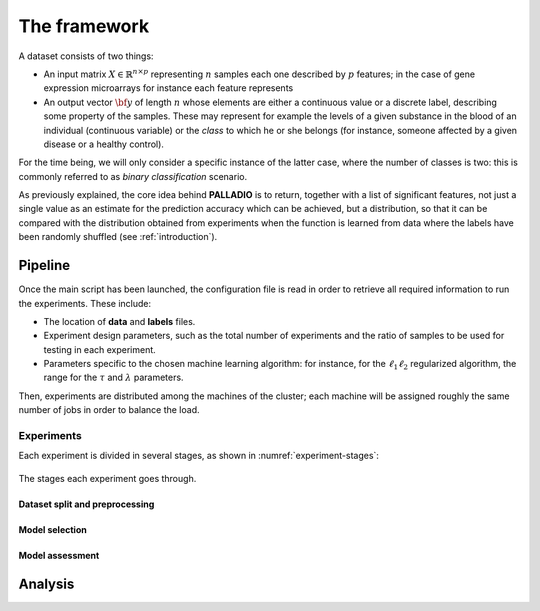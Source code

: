 .. _framework:

The framework
=============

A dataset consists of two things:

* An input matrix :math:`X \in \mathbb{R}^{n \times p}` representing :math:`n` samples each one described by :math:`p` features; in the case of gene expression microarrays for instance each feature represents
* An output vector :math:`{\bf y}` of length :math:`n` whose elements are either a continuous value or a discrete label, describing some property of the samples. These may represent for example the levels of a given substance in the blood of an individual (continuous variable) or the *class* to which he or she belongs (for instance, someone affected by a given disease or a healthy control).

For the time being, we will only consider a specific instance of the latter case, where the number of classes is two: this is commonly referred to as *binary classification* scenario.

As previously explained, the core idea behind **PALLADIO** is to return, together with a list of significant features, not just a single value as an estimate for the prediction accuracy which can be achieved, but a distribution, so that it can be compared with the distribution obtained from experiments when the function is learned from data where the labels have been randomly shuffled (see :ref:`introduction`).

.. _pipeline:

Pipeline
----------------

Once the main script has been launched, the configuration file is read in order to retrieve all required information to run the experiments. These include:

* The location of **data** and **labels** files.
* Experiment design parameters, such as the total number of experiments and the ratio of samples to be used for testing in each experiment.
* Parameters specific to the chosen machine learning algorithm: for instance, for the :math:`\ell_1 \ell_2` regularized algorithm, the range for the :math:`\tau` and :math:`\lambda` parameters.

Then, experiments are distributed among the machines of the cluster; each machine will be assigned roughly the same number of jobs in order to balance the load.

Experiments
^^^^^^^^^^^^

Each experiment is divided in several stages, as shown in :numref:`experiment-stages`:

.. figure:: experiment_stages.pdf
   :scale: 80 %
   :align: center
   :alt: broken link
   :name: experiment-stages

   The stages each experiment goes through.


Dataset split and preprocessing
""""""""""""""""""""""""""""""""

Model selection
""""""""""""""""

Model assessment
""""""""""""""""

Analysis
-----------------
